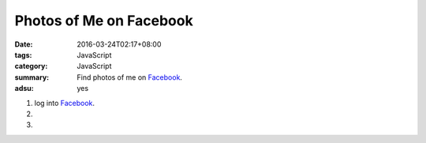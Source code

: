 Photos of Me on Facebook
########################

:date: 2016-03-24T02:17+08:00
:tags: JavaScript
:category: JavaScript
:summary: Find photos of me on Facebook_.
:adsu: yes


1. log into Facebook_.

2. .. raw:: html

     <p><a class="reference external" href="http://findmyfbid.com/" target="_blank">Find my Facebook ID</a>.</p>

3. .. raw:: html

     <button type="button" id="getlinks">Get Links</button>
     <input type="text" id="myfbid" placeholder="my Facebook ID">
     <div id="links"></div>

.. raw:: html

  <script>

  var linksElm = document.getElementById("links")

  function photosURL(id) {
    return "https://www.facebook.com/search/" + id + "/photos";
  }

  function videosURL(id) {
    return "https://www.facebook.com/search/" + id + "/videos";
  }

  function photosofURL(id) {
    return "https://www.facebook.com/search/" + id + "/photos-of";
  }

  function videosofURL(id) {
    return "https://www.facebook.com/search/" + id + "/videos-of";
  }

  function photoslikedURL(id) {
    return "https://www.facebook.com/search/" + id + "/photos-liked";
  }

  function photoscommentedURL(id) {
    return "https://www.facebook.com/search/" + id + "/photos-commented";
  }

  document.getElementById("getlinks").onclick = function() {
    var id = document.getElementById("myfbid").value.trim();

    while (linksElm.hasChildNodes()) {
      linksElm.removeChild(linksElm.lastChild);
    }

    linksElm.innerHTML = '<br> \
      <div><a href="PHOTOS" target="_blank">me\'s photos</a></div><br> \
      <div><a href="VIDEOS" target="_blank">me\'s videos</a></div><br> \
      <div><a href="PHOTOSOF" target="_blank">Photos of me</a></div><br> \
      <div><a href="VIDEOSOF" target="_blank">Videos of me</a></div><br> \
      <div><a href="PHOTOSLIKED" target="_blank">Photos liked by me</a></div><br> \
      <div><a href="PHOTOSCOMMENTED" target="_blank">Photos commented on by me</a></div><br> \
    '.replace("PHOTOSOF", photosofURL(id)).replace("PHOTOSLIKED", photoslikedURL(id)).replace("PHOTOSCOMMENTED", photoscommentedURL(id)).replace("PHOTOS", photosURL(id)).replace("VIDEOS", videosURL(id)).replace("VIDEOSOF", videosofURL(id));
    console.log(photosofURL(id));
  }
  </script>


.. _Facebook: https://www.facebook.com/
.. _Find my Facebook ID: http://findmyfbid.com/

